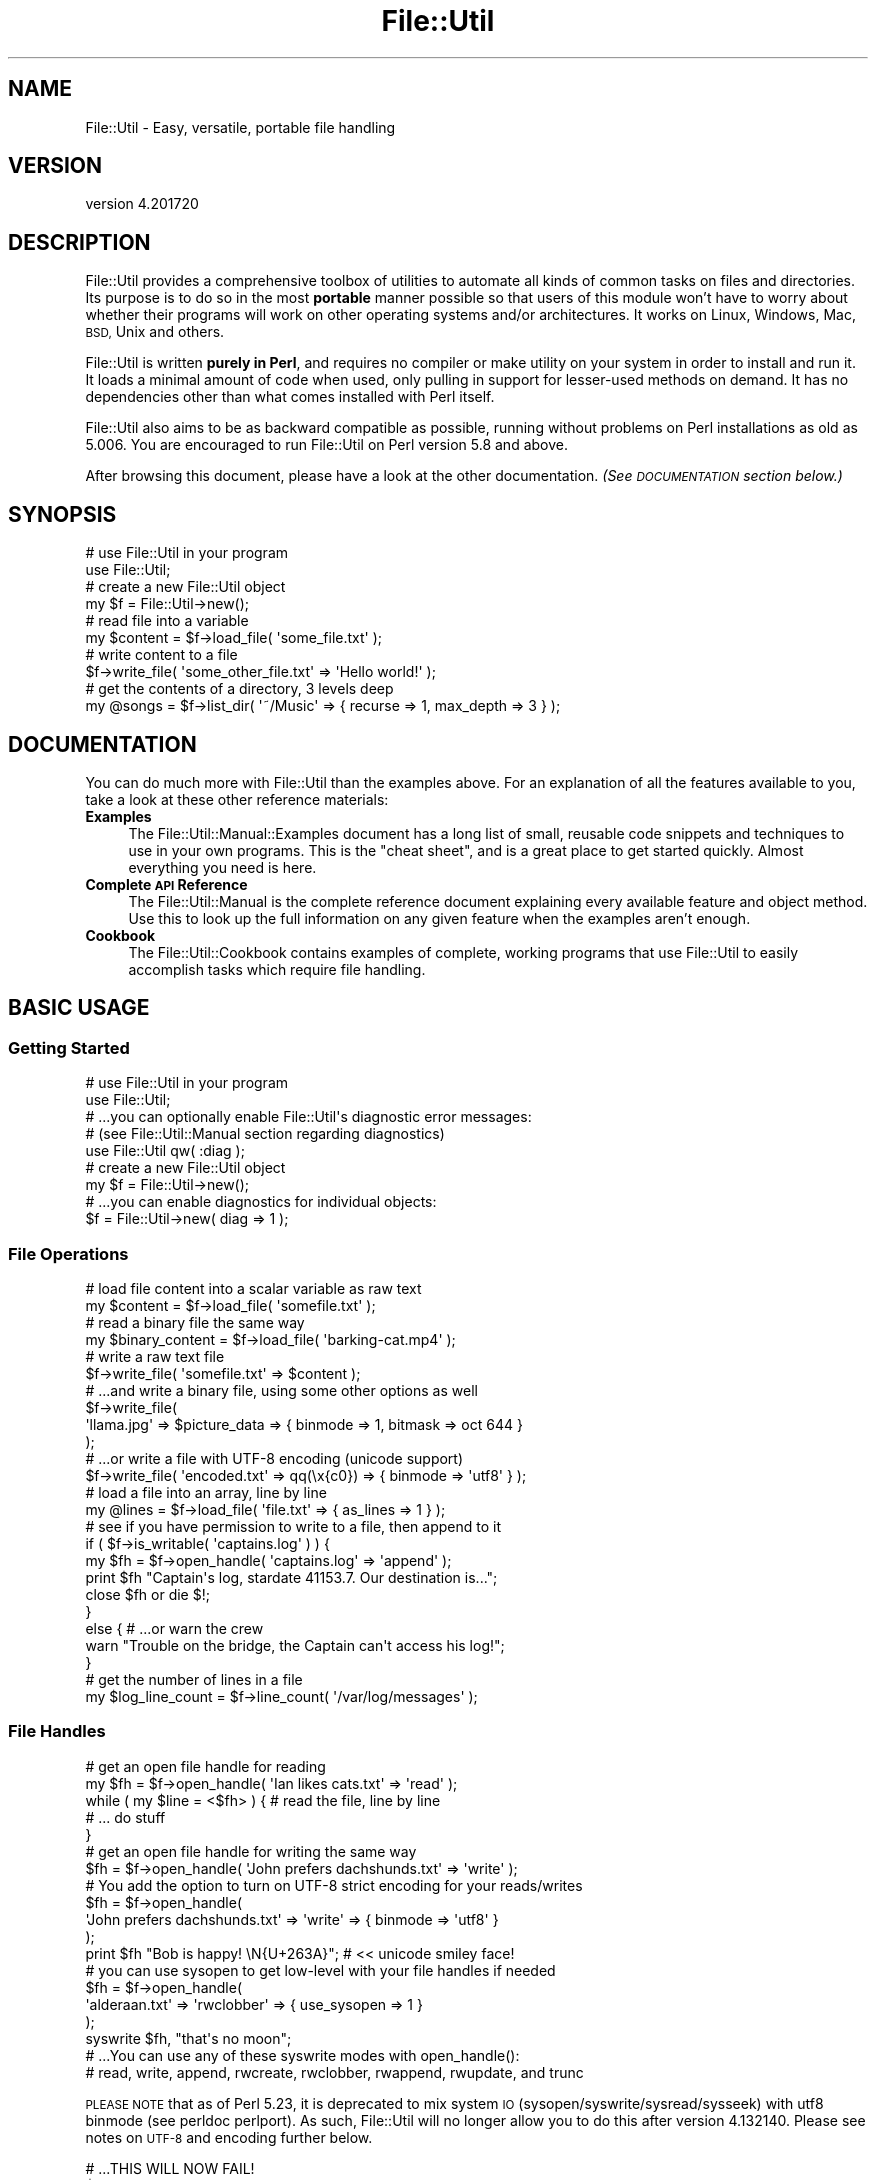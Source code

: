 .\" Automatically generated by Pod::Man 4.14 (Pod::Simple 3.40)
.\"
.\" Standard preamble:
.\" ========================================================================
.de Sp \" Vertical space (when we can't use .PP)
.if t .sp .5v
.if n .sp
..
.de Vb \" Begin verbatim text
.ft CW
.nf
.ne \\$1
..
.de Ve \" End verbatim text
.ft R
.fi
..
.\" Set up some character translations and predefined strings.  \*(-- will
.\" give an unbreakable dash, \*(PI will give pi, \*(L" will give a left
.\" double quote, and \*(R" will give a right double quote.  \*(C+ will
.\" give a nicer C++.  Capital omega is used to do unbreakable dashes and
.\" therefore won't be available.  \*(C` and \*(C' expand to `' in nroff,
.\" nothing in troff, for use with C<>.
.tr \(*W-
.ds C+ C\v'-.1v'\h'-1p'\s-2+\h'-1p'+\s0\v'.1v'\h'-1p'
.ie n \{\
.    ds -- \(*W-
.    ds PI pi
.    if (\n(.H=4u)&(1m=24u) .ds -- \(*W\h'-12u'\(*W\h'-12u'-\" diablo 10 pitch
.    if (\n(.H=4u)&(1m=20u) .ds -- \(*W\h'-12u'\(*W\h'-8u'-\"  diablo 12 pitch
.    ds L" ""
.    ds R" ""
.    ds C` ""
.    ds C' ""
'br\}
.el\{\
.    ds -- \|\(em\|
.    ds PI \(*p
.    ds L" ``
.    ds R" ''
.    ds C`
.    ds C'
'br\}
.\"
.\" Escape single quotes in literal strings from groff's Unicode transform.
.ie \n(.g .ds Aq \(aq
.el       .ds Aq '
.\"
.\" If the F register is >0, we'll generate index entries on stderr for
.\" titles (.TH), headers (.SH), subsections (.SS), items (.Ip), and index
.\" entries marked with X<> in POD.  Of course, you'll have to process the
.\" output yourself in some meaningful fashion.
.\"
.\" Avoid warning from groff about undefined register 'F'.
.de IX
..
.nr rF 0
.if \n(.g .if rF .nr rF 1
.if (\n(rF:(\n(.g==0)) \{\
.    if \nF \{\
.        de IX
.        tm Index:\\$1\t\\n%\t"\\$2"
..
.        if !\nF==2 \{\
.            nr % 0
.            nr F 2
.        \}
.    \}
.\}
.rr rF
.\"
.\" Accent mark definitions (@(#)ms.acc 1.5 88/02/08 SMI; from UCB 4.2).
.\" Fear.  Run.  Save yourself.  No user-serviceable parts.
.    \" fudge factors for nroff and troff
.if n \{\
.    ds #H 0
.    ds #V .8m
.    ds #F .3m
.    ds #[ \f1
.    ds #] \fP
.\}
.if t \{\
.    ds #H ((1u-(\\\\n(.fu%2u))*.13m)
.    ds #V .6m
.    ds #F 0
.    ds #[ \&
.    ds #] \&
.\}
.    \" simple accents for nroff and troff
.if n \{\
.    ds ' \&
.    ds ` \&
.    ds ^ \&
.    ds , \&
.    ds ~ ~
.    ds /
.\}
.if t \{\
.    ds ' \\k:\h'-(\\n(.wu*8/10-\*(#H)'\'\h"|\\n:u"
.    ds ` \\k:\h'-(\\n(.wu*8/10-\*(#H)'\`\h'|\\n:u'
.    ds ^ \\k:\h'-(\\n(.wu*10/11-\*(#H)'^\h'|\\n:u'
.    ds , \\k:\h'-(\\n(.wu*8/10)',\h'|\\n:u'
.    ds ~ \\k:\h'-(\\n(.wu-\*(#H-.1m)'~\h'|\\n:u'
.    ds / \\k:\h'-(\\n(.wu*8/10-\*(#H)'\z\(sl\h'|\\n:u'
.\}
.    \" troff and (daisy-wheel) nroff accents
.ds : \\k:\h'-(\\n(.wu*8/10-\*(#H+.1m+\*(#F)'\v'-\*(#V'\z.\h'.2m+\*(#F'.\h'|\\n:u'\v'\*(#V'
.ds 8 \h'\*(#H'\(*b\h'-\*(#H'
.ds o \\k:\h'-(\\n(.wu+\w'\(de'u-\*(#H)/2u'\v'-.3n'\*(#[\z\(de\v'.3n'\h'|\\n:u'\*(#]
.ds d- \h'\*(#H'\(pd\h'-\w'~'u'\v'-.25m'\f2\(hy\fP\v'.25m'\h'-\*(#H'
.ds D- D\\k:\h'-\w'D'u'\v'-.11m'\z\(hy\v'.11m'\h'|\\n:u'
.ds th \*(#[\v'.3m'\s+1I\s-1\v'-.3m'\h'-(\w'I'u*2/3)'\s-1o\s+1\*(#]
.ds Th \*(#[\s+2I\s-2\h'-\w'I'u*3/5'\v'-.3m'o\v'.3m'\*(#]
.ds ae a\h'-(\w'a'u*4/10)'e
.ds Ae A\h'-(\w'A'u*4/10)'E
.    \" corrections for vroff
.if v .ds ~ \\k:\h'-(\\n(.wu*9/10-\*(#H)'\s-2\u~\d\s+2\h'|\\n:u'
.if v .ds ^ \\k:\h'-(\\n(.wu*10/11-\*(#H)'\v'-.4m'^\v'.4m'\h'|\\n:u'
.    \" for low resolution devices (crt and lpr)
.if \n(.H>23 .if \n(.V>19 \
\{\
.    ds : e
.    ds 8 ss
.    ds o a
.    ds d- d\h'-1'\(ga
.    ds D- D\h'-1'\(hy
.    ds th \o'bp'
.    ds Th \o'LP'
.    ds ae ae
.    ds Ae AE
.\}
.rm #[ #] #H #V #F C
.\" ========================================================================
.\"
.IX Title "File::Util 3"
.TH File::Util 3 "2022-02-09" "perl v5.32.1" "User Contributed Perl Documentation"
.\" For nroff, turn off justification.  Always turn off hyphenation; it makes
.\" way too many mistakes in technical documents.
.if n .ad l
.nh
.SH "NAME"
File::Util \- Easy, versatile, portable file handling
.SH "VERSION"
.IX Header "VERSION"
version 4.201720
.SH "DESCRIPTION"
.IX Header "DESCRIPTION"
File::Util provides a comprehensive toolbox of utilities to automate all
kinds of common tasks on files and directories.  Its purpose is to do so
in the most \fBportable\fR manner possible so that users of this module won't
have to worry about whether their programs will work on other operating systems
and/or architectures.  It works on Linux, Windows, Mac, \s-1BSD,\s0 Unix and others.
.PP
File::Util is written \fBpurely in Perl\fR, and requires no compiler or make
utility on your system in order to install and run it.  It loads a minimal
amount of code when used, only pulling in support for lesser-used methods
on demand.  It has no dependencies other than what comes installed with Perl
itself.
.PP
File::Util also aims to be as backward compatible as possible, running without
problems on Perl installations as old as 5.006.  You are encouraged to run
File::Util on Perl version 5.8 and above.
.PP
After browsing this document, please have a look at the other documentation.
\&\fI(See \s-1DOCUMENTATION\s0 section below.)\fR
.SH "SYNOPSIS"
.IX Header "SYNOPSIS"
.Vb 2
\&   # use File::Util in your program
\&   use File::Util;
\&
\&   # create a new File::Util object
\&   my $f = File::Util\->new();
\&
\&   # read file into a variable
\&   my $content = $f\->load_file( \*(Aqsome_file.txt\*(Aq );
\&
\&   # write content to a file
\&   $f\->write_file( \*(Aqsome_other_file.txt\*(Aq => \*(AqHello world!\*(Aq );
\&
\&   # get the contents of a directory, 3 levels deep
\&   my @songs = $f\->list_dir( \*(Aq~/Music\*(Aq => { recurse => 1, max_depth => 3 } );
.Ve
.SH "DOCUMENTATION"
.IX Header "DOCUMENTATION"
You can do much more with File::Util than the examples above.  For an
explanation of all the features available to you, take a look at these other
reference materials:
.IP "\fBExamples\fR" 4
.IX Item "Examples"
The File::Util::Manual::Examples document has a long list of small, reusable
code snippets and techniques to use in your own programs.  This is the \*(L"cheat
sheet\*(R", and is a great place to get started quickly.  Almost everything you
need is here.
.IP "\fBComplete \s-1API\s0 Reference\fR" 4
.IX Item "Complete API Reference"
The File::Util::Manual is the complete reference document explaining every
available feature and object method.  Use this to look up the full information
on any given feature when the examples aren't enough.
.IP "\fBCookbook\fR" 4
.IX Item "Cookbook"
The File::Util::Cookbook contains examples of complete, working programs
that use File::Util to easily accomplish tasks which require file handling.
.SH "BASIC USAGE"
.IX Header "BASIC USAGE"
.SS "Getting Started"
.IX Subsection "Getting Started"
.Vb 2
\&   # use File::Util in your program
\&   use File::Util;
\&
\&   # ...you can optionally enable File::Util\*(Aqs diagnostic error messages:
\&   # (see File::Util::Manual section regarding diagnostics)
\&   use File::Util qw( :diag );
\&
\&   # create a new File::Util object
\&   my $f = File::Util\->new();
\&
\&   # ...you can enable diagnostics for individual objects:
\&   $f = File::Util\->new( diag => 1 );
.Ve
.SS "File Operations"
.IX Subsection "File Operations"
.Vb 2
\&   # load file content into a scalar variable as raw text
\&   my $content = $f\->load_file( \*(Aqsomefile.txt\*(Aq );
\&
\&   # read a binary file the same way
\&   my $binary_content = $f\->load_file( \*(Aqbarking\-cat.mp4\*(Aq );
\&
\&   # write a raw text file
\&   $f\->write_file( \*(Aqsomefile.txt\*(Aq => $content );
\&
\&   # ...and write a binary file, using some other options as well
\&   $f\->write_file(
\&      \*(Aqllama.jpg\*(Aq => $picture_data => { binmode => 1, bitmask => oct 644 }
\&   );
\&
\&   # ...or write a file with UTF\-8 encoding (unicode support)
\&   $f\->write_file( \*(Aqencoded.txt\*(Aq => qq(\ex{c0}) => { binmode => \*(Aqutf8\*(Aq } );
\&
\&   # load a file into an array, line by line
\&   my @lines = $f\->load_file( \*(Aqfile.txt\*(Aq => { as_lines => 1 } );
\&
\&   # see if you have permission to write to a file, then append to it
\&   if ( $f\->is_writable( \*(Aqcaptains.log\*(Aq ) ) {
\&
\&      my $fh = $f\->open_handle( \*(Aqcaptains.log\*(Aq => \*(Aqappend\*(Aq );
\&
\&      print $fh "Captain\*(Aqs log, stardate 41153.7.  Our destination is...";
\&
\&      close $fh or die $!;
\&   }
\&   else { # ...or warn the crew
\&
\&      warn "Trouble on the bridge, the Captain can\*(Aqt access his log!";
\&   }
\&
\&   # get the number of lines in a file
\&   my $log_line_count = $f\->line_count( \*(Aq/var/log/messages\*(Aq );
.Ve
.SS "File Handles"
.IX Subsection "File Handles"
.Vb 2
\&   # get an open file handle for reading
\&   my $fh = $f\->open_handle( \*(AqIan likes cats.txt\*(Aq => \*(Aqread\*(Aq );
\&
\&   while ( my $line = <$fh> ) { # read the file, line by line
\&      # ... do stuff
\&   }
\&
\&   # get an open file handle for writing the same way
\&   $fh = $f\->open_handle( \*(AqJohn prefers dachshunds.txt\*(Aq => \*(Aqwrite\*(Aq );
\&
\&   # You add the option to turn on UTF\-8 strict encoding for your reads/writes
\&   $fh = $f\->open_handle(
\&      \*(AqJohn prefers dachshunds.txt\*(Aq => \*(Aqwrite\*(Aq => { binmode => \*(Aqutf8\*(Aq }
\&   );
\&
\&   print $fh "Bob is happy! \eN{U+263A}"; # << unicode smiley face!
\&
\&   # you can use sysopen to get low\-level with your file handles if needed
\&   $fh = $f\->open_handle(
\&      \*(Aqalderaan.txt\*(Aq => \*(Aqrwclobber\*(Aq => { use_sysopen => 1 }
\&   );
\&
\&   syswrite $fh, "that\*(Aqs no moon";
\&
\&   # ...You can use any of these syswrite modes with open_handle():
\&   # read, write, append, rwcreate, rwclobber, rwappend, rwupdate, and trunc
.Ve
.PP
\&\s-1PLEASE NOTE\s0 that as of Perl 5.23, it is deprecated to mix system \s-1IO\s0
(sysopen/syswrite/sysread/sysseek) with utf8 binmode (see perldoc perlport).
As such, File::Util will no longer allow you to do this after version
4.132140.  Please see notes on \s-1UTF\-8\s0 and encoding further below.
.PP
.Vb 4
\&   # ...THIS WILL NOW FAIL!
\&   $f\->open_handle(
\&      \*(Aqsomefile.txt\*(Aq => \*(Aqwrite\*(Aq => { use_sysopen => 1, binmode => \*(Aqutf8\*(Aq }
\&   );
.Ve
.SS "Directories"
.IX Subsection "Directories"
.Vb 2
\&   # get a listing of files, recursively, skipping directories
\&   my @files = $f\->list_dir( \*(Aq/var/tmp\*(Aq => { files_only => 1, recurse => 1 } );
\&
\&   # get a listing of text files, recursively
\&   my @textfiles = $f\->list_dir(
\&      \*(Aq/var/tmp\*(Aq => {
\&         files_match => qr/\e.txt$/,
\&         files_only  => 1,
\&         recurse     => 1,
\&      }
\&   );
\&
\&   # walk a directory, using an anonymous function or function ref as a callback
\&   $f\->list_dir( \*(Aq/home/larry\*(Aq => {
\&      recurse  => 1,
\&      callback => sub {
\&         my ( $selfdir, $subdirs, $files ) = @_;
\&         # do stuff ...
\&      },
\&   } );
\&
\&   # get an entire directory tree as a hierarchal datastructure reference
\&   my $tree = $f\->list_dir( \*(Aq/my/podcasts\*(Aq => { as_tree => 1 } );
.Ve
.SS "Getting Information About Files"
.IX Subsection "Getting Information About Files"
.Vb 1
\&   print \*(AqMy file has a bitmask of \*(Aq . $f\->bitmask( \*(Aqmy.file\*(Aq );
\&
\&   print \*(AqMy file is a \*(Aq . join(\*(Aq, \*(Aq, $f\->file_type( \*(Aqmy.file\*(Aq )) . " file.";
\&
\&   warn \*(AqThis file is binary!\*(Aq if $f\->is_bin( \*(Aqmy.file\*(Aq );
\&
\&   print \*(AqMy file was last modified on \*(Aq .
\&      scalar localtime $f\->last_modified( \*(Aqmy.file\*(Aq );
.Ve
.SS "Getting Information About Your System's \s-1IO\s0 Capabilities"
.IX Subsection "Getting Information About Your System's IO Capabilities"
.Vb 2
\&   # Does your running Perl support unicode?
\&   print \*(AqI support unicode\*(Aq if $f\->can_utf8;
\&
\&   # Can your system use file locking?
\&   print \*(AqI can use flock\*(Aq if $f\->can_flock;
\&
\&   # The correct directory separator for your system
\&   print \*(AqThe correct directory separator for this system is \*(Aq . $f\->SL;
\&
\&   # Does your platform require binmode for all IO?
\&   print \*(AqI always need binmode\*(Aq if $f\->needs_binmode;
\&
\&   # Is your system an EBCDIC platform?  (see perldoc perlebcdic)
\&   print \*(AqThis is an EBCDIC platform, so be careful!\*(Aq if $f\->EBCDIC;
.Ve
.PP
\&...See the File::Util::Manual for more details and features like advanced
pattern matching in directories, callbacks, directory walking, user-definable
error handlers, and more.
.SS "File Encoding and \s-1UTF\-8\s0"
.IX Subsection "File Encoding and UTF-8"
If you want to read/write in \s-1UTF\-8,\s0 you can do that:
.PP
.Vb 1
\&   $ftl\->load_file( \*(Aqfile.txt\*(Aq => $content => { binmode => \*(Aqutf8\*(Aq } );
\&
\&   $ftl\->write_file( \*(Aqfile.txt\*(Aq => $content => { binmode => \*(Aqutf8\*(Aq } );
\&
\&   $ftl\->open_handle( \*(Aqfile.txt\*(Aq => \*(Aqread\*(Aq => { binmode => \*(Aqutf8\*(Aq } );
\&
\&   # ...and so on
.Ve
.PP
Only use \f(CW\*(C`binmode => \*(Aqutf8\*(Aq\*(C'\fR for text.
.PP
Encoding and \s-1IO\s0 layers (sometimes called disciplines) can become complex.
It's not something you usually need to worry about unless you wish to
really fine tune File::Util's behavior beyond what are very suitable, portable
defaults, or accomplish very specific tasks like encoding conversions.
.PP
You're free to specify any binmode you like, or allow File::Util to use the
system's default \s-1IO\s0 layering.  It will automatically use the \*(L":raw\*(R" pseudo layer
when reading files that are binary, unless specifically told to use something
different.
.PP
You can control things as shown in the examples below:
.PP
.Vb 1
\&   $ftl\->load_file( \*(Aqfile.txt\*(Aq => $content => { binmode => SPEC } );
\&
\&   $ftl\->write_file( \*(Aqfile.txt\*(Aq => $content => { binmode => SPEC } );
\&
\&   $ftl\->open_handle( \*(Aqfile.txt\*(Aq => \*(Aqread\*(Aq => { binmode => SPEC } );
.Ve
.PP
\&...where \f(CW\*(C`SPEC\*(C'\fR is one or more of any supported \s-1IO\s0 layers on your system.
Examples might include:
.IP "\(bu" 4
\&\f(CW\*(Aq:raw\*(Aq\fR
.IP "\(bu" 4
\&\f(CW\*(Aq:unix\*(Aq\fR
.IP "\(bu" 4
\&\f(CW\*(Aq:crlf\*(Aq\fR
.IP "\(bu" 4
\&\f(CW\*(Aq:stdio\*(Aq\fR
.IP "\(bu" 4
\&\f(CW\*(Aq:encoding(ENCODING)\*(Aq\fR \fIwith \s-1ENCODING\s0's like iso\-8859\-1, shiftjis, etc\fR
.IP "\(bu" 4
\&...and much more
.PP
You can learn about the \s-1IO\s0 layers available to you and what they do in the
PerlIO perldoc.  Available options have increased over the years, and are
likely subject to continued evolution.  Consult the PerlIO and Encode
documentation as your authoritative source of info on what layers to use.
.SH "PERFORMANCE"
.IX Header "PERFORMANCE"
File::Util consists of a set of smaller modules, but only loads the ones it
needs when it needs them.  It offers a comparatively fast load-up time, so using
File::Util doesn't bloat your code's resource footprint.
.PP
Additionally, File::Util has been optimized to run fast.  In many scenarios
it does more and still out-performs other popular \s-1IO\s0 modules.  Benchmarking tools
are included as part of the File::Util installation package.
.PP
\&\fI(See the benchmarking and profiling scripts\fR
\&\fIthat are included as part of this distribution.)\fR
.SH "METHODS"
.IX Header "METHODS"
File::Util exposes the following public methods.
.PP
\&\fBEach of which are covered in the File::Util::Manual\fR, which has more room for
the detailed explanation that is provided there.
.PP
This is just an itemized table of contents for \s-1HTML POD\s0 readers.  For those viewing
this document in a text terminal, open perldoc to the \f(CW\*(C`File::Util::Manual\*(C'\fR.
.IP "atomize_path         \fI(see atomize_path)\fR" 4
.IX Item "atomize_path (see atomize_path)"
.PD 0
.IP "bitmask              \fI(see bitmask)\fR" 4
.IX Item "bitmask (see bitmask)"
.IP "can_flock            \fI(see can_flock)\fR" 4
.IX Item "can_flock (see can_flock)"
.IP "can_utf8             \fI(see can_utf8)\fR" 4
.IX Item "can_utf8 (see can_utf8)"
.IP "created              \fI(see created)\fR" 4
.IX Item "created (see created)"
.IP "default_path         \fI(see default_path)\fR" 4
.IX Item "default_path (see default_path)"
.IP "diagnostic           \fI(see diagnostic)\fR" 4
.IX Item "diagnostic (see diagnostic)"
.IP "ebcdic               \fI(see ebcdic)\fR" 4
.IX Item "ebcdic (see ebcdic)"
.IP "escape_filename      \fI(see escape_filename)\fR" 4
.IX Item "escape_filename (see escape_filename)"
.IP "existent             \fI(see existent)\fR" 4
.IX Item "existent (see existent)"
.IP "file_type            \fI(see file_type)\fR" 4
.IX Item "file_type (see file_type)"
.IP "flock_rules          \fI(see flock_rules)\fR" 4
.IX Item "flock_rules (see flock_rules)"
.IP "is_bin               \fI(see is_bin)\fR" 4
.IX Item "is_bin (see is_bin)"
.IP "is_readable          \fI(see is_readable)\fR" 4
.IX Item "is_readable (see is_readable)"
.IP "is_writable          \fI(see is_writable)\fR" 4
.IX Item "is_writable (see is_writable)"
.IP "last_access          \fI(see last_access)\fR" 4
.IX Item "last_access (see last_access)"
.IP "last_changed         \fI(see last_changed)\fR" 4
.IX Item "last_changed (see last_changed)"
.IP "last_modified        \fI(see last_modified)\fR" 4
.IX Item "last_modified (see last_modified)"
.IP "line_count           \fI(see line_count)\fR" 4
.IX Item "line_count (see line_count)"
.IP "list_dir             \fI(see list_dir)\fR" 4
.IX Item "list_dir (see list_dir)"
.IP "load_dir             \fI(see load_dir)\fR" 4
.IX Item "load_dir (see load_dir)"
.IP "load_file            \fI(see load_file)\fR" 4
.IX Item "load_file (see load_file)"
.IP "make_dir             \fI(see make_dir)\fR" 4
.IX Item "make_dir (see make_dir)"
.IP "abort_depth          \fI(see abort_depth)\fR" 4
.IX Item "abort_depth (see abort_depth)"
.IP "needs_binmode        \fI(see needs_binmode)\fR" 4
.IX Item "needs_binmode (see needs_binmode)"
.IP "new                  \fI(see new)\fR" 4
.IX Item "new (see new)"
.IP "onfail               \fI(see onfail)\fR" 4
.IX Item "onfail (see onfail)"
.IP "open_handle          \fI(see open_handle)\fR" 4
.IX Item "open_handle (see open_handle)"
.IP "read_limit           \fI(see read_limit)\fR" 4
.IX Item "read_limit (see read_limit)"
.IP "return_path          \fI(see return_path)\fR" 4
.IX Item "return_path (see return_path)"
.IP "size                 \fI(see size)\fR" 4
.IX Item "size (see size)"
.IP "split_path           \fI(see split_path)\fR" 4
.IX Item "split_path (see split_path)"
.IP "strict_path          \fI(see strict_path)\fR" 4
.IX Item "strict_path (see strict_path)"
.IP "strip_path           \fI(see strip_path)\fR" 4
.IX Item "strip_path (see strip_path)"
.IP "touch                \fI(see touch)\fR" 4
.IX Item "touch (see touch)"
.IP "trunc                \fI(see trunc)\fR" 4
.IX Item "trunc (see trunc)"
.IP "unlock_open_handle   \fI(see unlock_open_handle)\fR" 4
.IX Item "unlock_open_handle (see unlock_open_handle)"
.IP "use_flock            \fI(see use_flock)\fR" 4
.IX Item "use_flock (see use_flock)"
.IP "valid_filename       \fI(see valid_filename)\fR" 4
.IX Item "valid_filename (see valid_filename)"
.IP "write_file           \fI(see write_file)\fR" 4
.IX Item "write_file (see write_file)"
.PD
.SH "EXPORTED SYMBOLS"
.IX Header "EXPORTED SYMBOLS"
Exports nothing by default.  File::Util fully respects your namespace.
You can, however, ask it for certain things (below).
.SS "\s-1EXPORT_OK\s0"
.IX Subsection "EXPORT_OK"
The following symbols comprise \f(CW@File::Util::EXPORT_OK\fR, and as such are
available for import to your namespace only upon request.  They can be
used either as object methods or like regular subroutines in your program.
.PP
.Vb 8
\&   \-  atomize_path      \-  can_flock         \-  can_utf8
\&   \-  created           \-  default_path      \-  diagnostic
\&   \-  ebcdic            \-  escape_filename   \-  existent
\&   \-  file_type         \-  is_bin            \-  is_readable
\&   \-  is_writable       \-  last_access       \-  last_changed
\&   \-  last_modified     \-  needs_binmode     \-  strict_path
\&   \-  return_path       \-  size              \-  split_path
\&   \-  strip_path        \-  valid_filename    \-  NL and S L
.Ve
.PP
To get any of these functions/symbols into your namespace without having
to use them as object methods, use this kind of syntax:
.PP
.Vb 1
\&   use File::Util qw( strip_path return_path existent size );
\&
\&   my $file  = $ARGV[0];
\&   my $fname = strip_path( $file );
\&   my $path  = return_path( $file );
\&   my $size  = size( $file );
\&
\&   print qq(File "$fname" exists in "$path", and is $size bytes in size)
\&      if existent( $file );
.Ve
.SS "\s-1EXPORT_TAGS\s0"
.IX Subsection "EXPORT_TAGS"
.Vb 1
\&   :all (imports all of @File::Util::EXPORT_OK to your namespace)
\&
\&   :diag (imports nothing to your namespace, it just enables diagnostics)
.Ve
.PP
You can use these tags alone, or in combination with other symbols as
shown above.
.SH "PREREQUISITES"
.IX Header "PREREQUISITES"
.IP "None.  There are no external prerequisite modules." 4
.IX Item "None. There are no external prerequisite modules."
File::Util only depends on modules that are part of the Core Perl distribution,
and you don't need a compiler on your system to install it.
.IP "File::Util recommends Perl 5.8.1 or better ..." 4
.IX Item "File::Util recommends Perl 5.8.1 or better ..."
You can technically run File::Util on older versions of Perl 5, but it isn't
recommended, especially if you want unicode support and wish to take advantage
of File::Util's ability to read and write files using \s-1UTF\-8\s0 encoding.
.Sp
Unicode::UTF8 is also recommended and helps speed things up
in several places where you might choose to use unicode as described
elsewhere in the File::Util::Manual.
.SH "INSTALLATION"
.IX Header "INSTALLATION"
To install this module type the following at the command prompt:
.PP
.Vb 4
\&   perl Build.PL
\&   perl Build
\&   perl Build test
\&   sudo perl Build install
.Ve
.PP
On Windows systems, the \*(L"sudo\*(R" part of the command may be omitted, but you
will need to run the rest of the install command with Administrative privileges
.SH "BUGS"
.IX Header "BUGS"
Send bug reports and patches to the \s-1CPAN\s0 Bug Tracker for File::Util at
rt.cpan.org <https://rt.cpan.org/Dist/Display.html?Name=File%3A%3AUtil>
.SH "SUPPORT"
.IX Header "SUPPORT"
If you want to get help, contact the authors (links below in \s-1AUTHORS\s0 section)
.PP
I fully endorse <http://www.perlmonks.org> as an excellent source of help
with Perl in general.
.SH "CONTRIBUTING"
.IX Header "CONTRIBUTING"
The project website for File::Util is at
<https://github.com/tommybutler/file\-util/wiki>
.PP
The git repository for File::Util is on Github at
<https://github.com/tommybutler/file\-util>
.PP
Clone it at <git://github.com/tommybutler/file\-util.git>
.PP
This project was a private endeavor for too long so don't hesitate to pitch in.
.SH "CONTRIBUTORS"
.IX Header "CONTRIBUTORS"
The following people have contributed to File::Util in the form of feedback,
encouragement, recommendations, testing, or assistance with problems either
on or offline in one form or another.  Listed in no particular order:
.IP "\(bu" 4
John Fields <jfields.cpan.org@spammenot.com>
.IP "\(bu" 4
BrowserUk <browseruk@cpan.org>
.IP "\(bu" 4
Ricardo \s-1SIGNES\s0 <rjbs@cpan.org>
.IP "\(bu" 4
Matt S Trout <perl\-stuff@trout.me.uk>
.IP "\(bu" 4
Nicholas Perez <nperez@cpan.org>
.IP "\(bu" 4
David Golden <dagolden@cpan.org>
.SH "AUTHORS"
.IX Header "AUTHORS"
Tommy Butler <http://www.atrixnet.com/contact>
.PP
Others Welcome!
.SH "COPYRIGHT"
.IX Header "COPYRIGHT"
Copyright(C) 2001\-2013, Tommy Butler.  All rights reserved.
.SH "LICENSE"
.IX Header "LICENSE"
This library is free software, you may redistribute it and/or modify it
under the same terms as Perl itself. For more details, see the full text of
the \s-1LICENSE\s0 file that is included in this distribution.
.SH "LIMITATION OF WARRANTY"
.IX Header "LIMITATION OF WARRANTY"
This software is distributed in the hope that it will be useful, but without
any warranty; without even the implied warranty of merchantability or fitness
for a particular purpose.
.PP
This disclaimer applies to every part of the File::Util distribution.
.SH "SEE ALSO"
.IX Header "SEE ALSO"
The rest of the documentation:
File::Util::Manual, File::Util::Manual::Examples, File::Util::Cookbook
.PP
Other Useful Modules that do similar things:
File::Slurp, File::Spec, File::Find::Rule, Path::Class,
Path::Tiny
